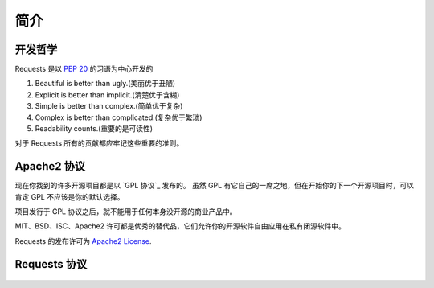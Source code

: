 .. _introduction:

简介
============

开发哲学
----------

Requests 是以 :pep:`20` 的习语为中心开发的


#. Beautiful is better than ugly.(美丽优于丑陋)
#. Explicit is better than implicit.(清楚优于含糊)
#. Simple is better than complex.(简单优于复杂)
#. Complex is better than complicated.(复杂优于繁琐)
#. Readability counts.(重要的是可读性)

对于 Requests 所有的贡献都应牢记这些重要的准则。

.. _`apache2`:

Apache2 协议
-------------

现在你找到的许多开源项目都是以 `GPL 协议`_ 发布的。
虽然 GPL 有它自己的一席之地，但在开始你的下一个开源项目时，可以肯定 GPL
不应该是你的默认选择。

项目发行于 GPL 协议之后，就不能用于任何本身没开源的商业产品中。

MIT、BSD、ISC、Apache2 许可都是优秀的替代品，它们允许你的开源软件自由应用在私有闭源软件中。

Requests 的发布许可为 `Apache2 License`_.

.. _`GPL Licensed`: http://www.opensource.org/licenses/gpl-license.php
.. _`Apache2 License`: http://opensource.org/licenses/Apache-2.0


Requests 协议
----------------

    .. include:: ../../LICENSE
